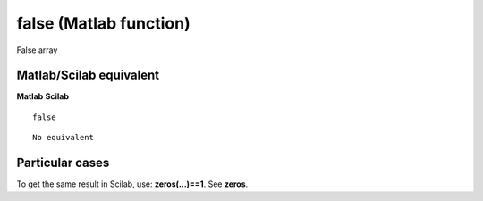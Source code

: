 


false (Matlab function)
=======================

False array



Matlab/Scilab equivalent
~~~~~~~~~~~~~~~~~~~~~~~~
**Matlab** **Scilab**

::

    false



::

    No equivalent




Particular cases
~~~~~~~~~~~~~~~~

To get the same result in Scilab, use: **zeros(...)==1**. See
**zeros**.



